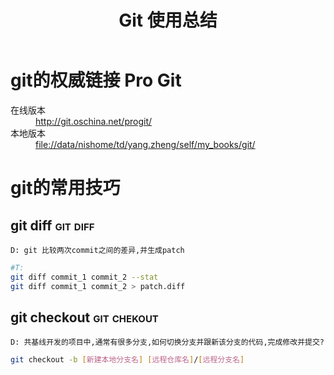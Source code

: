 #+TITLE: Git 使用总结

* git的权威链接 Pro Git

  + 在线版本 :: http://git.oschina.net/progit/
  + 本地版本 :: file://data/nishome/td/yang.zheng/self/my_books/git/

* git的常用技巧

** git diff                                                          :git:diff:

   #+BEGIN_EXAMPLE
   D: git 比较两次commit之间的差异,并生成patch
   #+END_EXAMPLE

   #+BEGIN_SRC sh
   #T:
   git diff commit_1 commit_2 --stat
   git diff commit_1 commit_2 > patch.diff
   #+END_SRC

** git checkout                                                :git:chekout:

   #+BEGIN_EXAMPLE
   D: 共基线开发的项目中,通常有很多分支,如何切换分支并跟新该分支的代码,完成修改并提交? 
   #+END_EXAMPLE

   #+BEGIN_SRC sh
   git checkout -b [新建本地分支名] [远程仓库名]/[远程分支名]
   #+END_SRC

